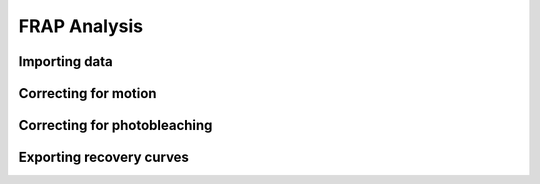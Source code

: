 FRAP Analysis
===========================

Importing data
------------------------


Correcting for motion
------------------------


Correcting for photobleaching
------------------------


Exporting recovery curves
------------------------
